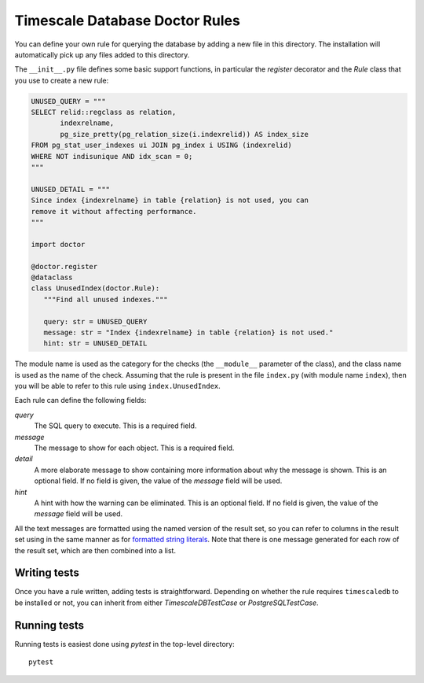 Timescale Database Doctor Rules
===============================

You can define your own rule for querying the database by adding a new
file in this directory. The installation will automatically pick up
any files added to this directory.

The ``__init__.py`` file defines some basic support functions, in
particular the `register` decorator and the `Rule` class that you use
to create a new rule:

.. code-block:: python

   UNUSED_QUERY = """
   SELECT relid::regclass as relation,
	  indexrelname,
	  pg_size_pretty(pg_relation_size(i.indexrelid)) AS index_size
   FROM pg_stat_user_indexes ui JOIN pg_index i USING (indexrelid)
   WHERE NOT indisunique AND idx_scan = 0;
   """

   UNUSED_DETAIL = """
   Since index {indexrelname} in table {relation} is not used, you can
   remove it without affecting performance.
   """

   import doctor

   @doctor.register
   @dataclass
   class UnusedIndex(doctor.Rule):
      """Find all unused indexes."""

      query: str = UNUSED_QUERY
      message: str = "Index {indexrelname} in table {relation} is not used."
      hint: str = UNUSED_DETAIL

The module name is used as the category for the checks (the
``__module__`` parameter of the class), and the class name is used as
the name of the check. Assuming that the rule is present in the file
``index.py`` (with module name ``index``), then you will be able to
refer to this rule using ``index.UnusedIndex``.

Each rule can define the following fields:

*query*
  The SQL query to execute. This is a required field.

*message*
  The message to show for each object. This is a required field.

*detail*
  A more elaborate message to show containing more information about
  why the message is shown. This is an optional field. If no field is
  given, the value of the `message` field will be used.

*hint*
  A hint with how the warning can be eliminated. This is an optional
  field. If no field is given, the value of the `message` field will
  be used.

All the text messages are formatted using the named version of the
result set, so you can refer to columns in the result set using in the
same manner as for `formatted string literals`_. Note that there is
one message generated for each row of the result set, which are then
combined into a list.

Writing tests
-------------

Once you have a rule written, adding tests is
straightforward. Depending on whether the rule requires
``timescaledb`` to be installed or not, you can inherit from either
`TimescaleDBTestCase` or `PostgreSQLTestCase`.

Running tests
-------------

Running tests is easiest done using `pytest` in the top-level directory::

  pytest

.. _formatted string literals: https://docs.python.org/3/reference/lexical_analysis.html#f-strings
